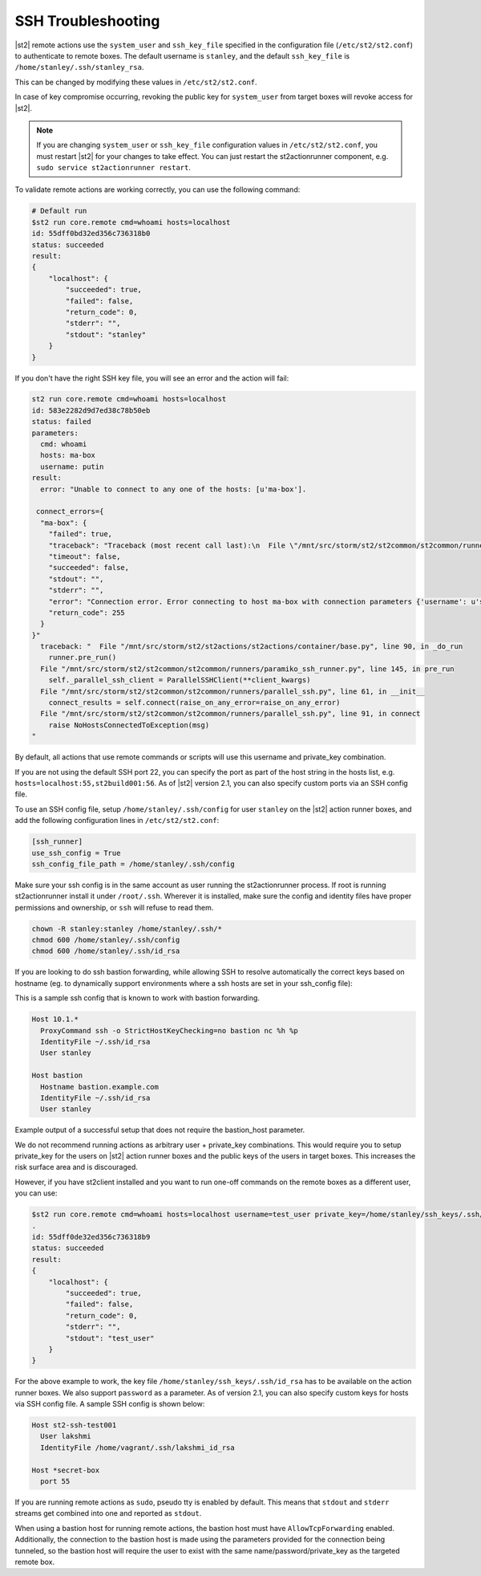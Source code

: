 SSH Troubleshooting
===================

|st2| remote actions use the ``system_user`` and ``ssh_key_file`` specified in the configuration
file (``/etc/st2/st2.conf``) to authenticate to remote boxes. The default username is ``stanley``,
and the default ``ssh_key_file`` is ``/home/stanley/.ssh/stanley_rsa``.

This can be changed by modifying these values in ``/etc/st2/st2.conf``.

In case of key compromise occurring, revoking the public key for ``system_user`` from target boxes will
revoke access for |st2|. 

.. note::

  If you are changing ``system_user`` or ``ssh_key_file`` configuration values in
  ``/etc/st2/st2.conf``, you must restart |st2| for your changes to take effect. You can just
  restart the st2actionrunner component, e.g. ``sudo service st2actionrunner restart``.

To validate remote actions are working correctly, you can use the following command:

.. code-block:: bash

    # Default run
    $st2 run core.remote cmd=whoami hosts=localhost
    id: 55dff0bd32ed356c736318b0
    status: succeeded
    result:
    {
        "localhost": {
            "succeeded": true,
            "failed": false,
            "return_code": 0,
            "stderr": "",
            "stdout": "stanley"
        }
    }

If you don't have the right SSH key file, you will see an error and the action will fail:

.. code-block:: bash

    st2 run core.remote cmd=whoami hosts=localhost
    id: 583e2282d9d7ed38c78b50eb
    status: failed
    parameters:
      cmd: whoami
      hosts: ma-box
      username: putin
    result:
      error: "Unable to connect to any one of the hosts: [u'ma-box'].

     connect_errors={
      "ma-box": {
        "failed": true,
        "traceback": "Traceback (most recent call last):\n  File \"/mnt/src/storm/st2/st2common/st2common/runners/parallel_ssh.py\", line 243, in _connect\n    client.connect()\n  File \"/mnt/src/storm/st2/st2common/st2common/runners/paramiko_ssh.py\", line 138, in connect\n    self.client = self._connect(host=self.hostname, socket=self.bastion_socket)\n  File \"/mnt/src/storm/st2/st2common/st2common/runners/paramiko_ssh.py\", line 634, in _connect\n    raise SSHException(msg)\nSSHException: Error connecting to host ma-box with connection parameters {'username': u'putin', 'key_filename': '/home/stanley/.ssh/id_rsa', 'allow_agent': False, 'hostname': u'ma-box', 'look_for_keys': False, 'timeout': 60, 'port': 22}.Paramiko error: not a valid EC private key file.\n",
        "timeout": false,
        "succeeded": false,
        "stdout": "",
        "stderr": "",
        "error": "Connection error. Error connecting to host ma-box with connection parameters {'username': u'stanley', 'key_filename': '/home/stanley/.ssh/id_rsa', 'allow_agent': False, 'hostname': u'ma-box', 'look_for_keys': False, 'timeout': 60, 'port': 22}.Paramiko error: not a valid EC private key file.",
        "return_code": 255
      }
    }"
      traceback: "  File "/mnt/src/storm/st2/st2actions/st2actions/container/base.py", line 90, in _do_run
        runner.pre_run()
      File "/mnt/src/storm/st2/st2common/st2common/runners/paramiko_ssh_runner.py", line 145, in pre_run
        self._parallel_ssh_client = ParallelSSHClient(**client_kwargs)
      File "/mnt/src/storm/st2/st2common/st2common/runners/parallel_ssh.py", line 61, in __init__
        connect_results = self.connect(raise_on_any_error=raise_on_any_error)
      File "/mnt/src/storm/st2/st2common/st2common/runners/parallel_ssh.py", line 91, in connect
        raise NoHostsConnectedToException(msg)
    "

By default, all actions that use remote commands or scripts will use this username and private_key
combination.

If you are not using the default SSH port 22, you can specify the port as part of the host string
in the hosts list, e.g. ``hosts=localhost:55,st2build001:56``. As of |st2| version 2.1, you can also
specify custom ports via an SSH config file.

To use an SSH config file, setup ``/home/stanley/.ssh/config`` for user ``stanley`` on the |st2| action
runner boxes, and add the following configuration lines in ``/etc/st2/st2.conf``:

.. code-block:: ini

  [ssh_runner]
  use_ssh_config = True
  ssh_config_file_path = /home/stanley/.ssh/config

Make sure your ssh config is in the same account as user running the st2actionrunner process. If root is running 
st2actionrunner install it under ``/root/.ssh``. Wherever it is installed, make sure the config and identity files
have proper permissions and ownership, or ``ssh`` will refuse to read them.
 
.. code-block:: bash

  chown -R stanley:stanley /home/stanley/.ssh/*
  chmod 600 /home/stanley/.ssh/config
  chmod 600 /home/stanley/.ssh/id_rsa

If you are looking to do ssh bastion forwarding, while allowing SSH to resolve automatically the correct keys based on hostname (eg. to dynamically support environments where a ssh hosts are set in your ssh_config file): 

This is a sample ssh config that is known to work with bastion forwarding.

.. code-block:: ssh-config

  Host 10.1.*
    ProxyCommand ssh -o StrictHostKeyChecking=no bastion nc %h %p
    IdentityFile ~/.ssh/id_rsa
    User stanley

  Host bastion
    Hostname bastion.example.com
    IdentityFile ~/.ssh/id_rsa
    User stanley

Example output of a successful setup that does not require the bastion_host parameter.

.. code-block:: bash
  $st2 run core.remote cmd=whoami hosts=10.1.1.2
  .
  id: 5e668e4a811a07014b1c48bd
  status: succeeded
  parameters: 
  cmd: whoami
  hosts: 10.1.1.2:
  result: 
    10.1.1.2:
    failed: false
    return_code: 0
    stderr: ''
    stdout: stanley
    succeeded: true

We do not recommend running actions as arbitrary user + private_key combinations. This
would require you to setup private_key for the users on |st2| action runner boxes and
the public keys of the users in target boxes. This increases the risk surface area and
is discouraged.

However, if you have st2client installed and you want to run one-off commands on the remote
boxes as a different user, you can use:

.. code-block:: bash

  $st2 run core.remote cmd=whoami hosts=localhost username=test_user private_key=/home/stanley/ssh_keys/.ssh/id_rsa
  .
  id: 55dff0de32ed356c736318b9
  status: succeeded
  result:
  {
      "localhost": {
          "succeeded": true,
          "failed": false,
          "return_code": 0,
          "stderr": "",
          "stdout": "test_user"
      }
  }

For the above example to work, the key file ``/home/stanley/ssh_keys/.ssh/id_rsa`` has to be
available on the action runner boxes. We also support ``password`` as a parameter. As of version 2.1,
you can also specify custom keys for hosts via SSH config file. A sample SSH config is shown below:

.. code-block:: ssh-config

    Host st2-ssh-test001
      User lakshmi
      IdentityFile /home/vagrant/.ssh/lakshmi_id_rsa

    Host *secret-box
      port 55

If you are running remote actions as ``sudo``, pseudo tty is enabled by default. This means
that ``stdout`` and ``stderr`` streams get combined into one and reported as ``stdout``.

When using a bastion host for running remote actions, the bastion host must have ``AllowTcpForwarding``
enabled. Additionally, the connection to the bastion host is made using the parameters provided for
the connection being tunneled, so the bastion host will require the user to exist with the same
name/password/private_key as the targeted remote box.

